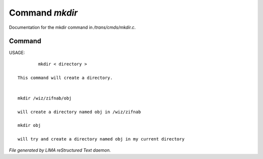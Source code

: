 ****************
Command *mkdir*
****************

Documentation for the mkdir command in */trans/cmds/mkdir.c*.

Command
=======

USAGE::

	 mkdir < directory >

 This command will create a directory.


 mkdir /wiz/zifnab/obj

 will create a directory named obj in /wiz/zifnab

 mkdir obj

 will try and create a directory named obj in my current directory



*File generated by LIMA reStructured Text daemon.*
